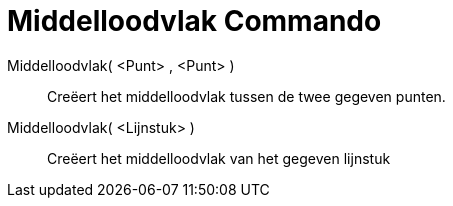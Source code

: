 = Middelloodvlak Commando
ifdef::env-github[:imagesdir: /nl/modules/ROOT/assets/images]

Middelloodvlak( <Punt> , <Punt> )::
  Creëert het middelloodvlak tussen de twee gegeven punten.
Middelloodvlak( <Lijnstuk> )::
  Creëert het middelloodvlak van het gegeven lijnstuk
